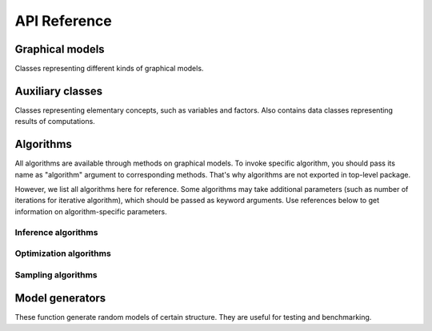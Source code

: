 API Reference
=============


Graphical models
''''''''''''''''

Classes representing different kinds of graphical models.

.. autosummary::
    :toctree: generated/

    inferlo.GenericGraphModel
    inferlo.GraphModel
    inferlo.NormalFactorGraphModel
    inferlo.PairWiseFiniteModel



Auxiliary classes
'''''''''''''''''

Classes representing elementary concepts, such as variables and factors.
Also contains data classes representing results of computations.

.. autosummary::
    :toctree: generated/

    inferlo.DiscreteDomain
    inferlo.Domain
    inferlo.Factor
    inferlo.DiscreteFactor
    inferlo.FunctionFactor
    inferlo.RealDomain
    inferlo.Variable
    inferlo.pairwise.InferenceResult


Algorithms
''''''''''

All algorithms are available through methods on graphical models. To invoke
specific algorithm, you should pass its name as "algorithm" argument to
corresponding methods. That's why algorithms are not exported in top-level
package.

However, we list all algorithms here for reference. Some algorithms may take
additional parameters (such as number of iterations for iterative algorithm), which
should be passed as keyword arguments. Use references below to get information on
algorithm-specific parameters.

Inference algorithms
^^^^^^^^^^^^^^^^^^^^

.. autosummary::
    :toctree: generated/

    inferlo.pairwise.bruteforce.infer_bruteforce
    inferlo.pairwise.inference.mean_field.infer_mean_field
    inferlo.pairwise.inference.message_passing.infer_message_passing
    inferlo.pairwise.inference.path_dp.infer_path_dp
    inferlo.pairwise.inference.tree_dp.infer_tree_dp

Optimization algorithms
^^^^^^^^^^^^^^^^^^^^^^^

.. autosummary::
    :toctree: generated/

    inferlo.pairwise.bruteforce.max_lh_bruteforce
    inferlo.pairwise.optimization.tree_dp.max_likelihood_tree_dp

Sampling algorithms
^^^^^^^^^^^^^^^^^^^

.. autosummary::
    :toctree: generated/

    inferlo.pairwise.sampling.tree_dp.sample_tree_dp

Model generators
''''''''''''''''

These function generate random models of certain structure. They are
useful for testing and benchmarking.

.. autosummary::
    :toctree: generated/

    inferlo.pairwise.testing.clique_potts_model
    inferlo.pairwise.testing.grid_potts_model
    inferlo.pairwise.testing.line_potts_model
    inferlo.pairwise.testing.tree_potts_model